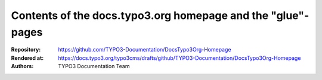 Contents of the docs.typo3.org homepage and the "glue"-pages
============================================================

:Repository:   https://github.com/TYPO3-Documentation/DocsTypo3Org-Homepage
:Rendered at:  https://docs.typo3.org/typo3cms/drafts/github/TYPO3-Documentation/DocsTypo3Org-Homepage
:Authors:      TYPO3 Documentation Team
